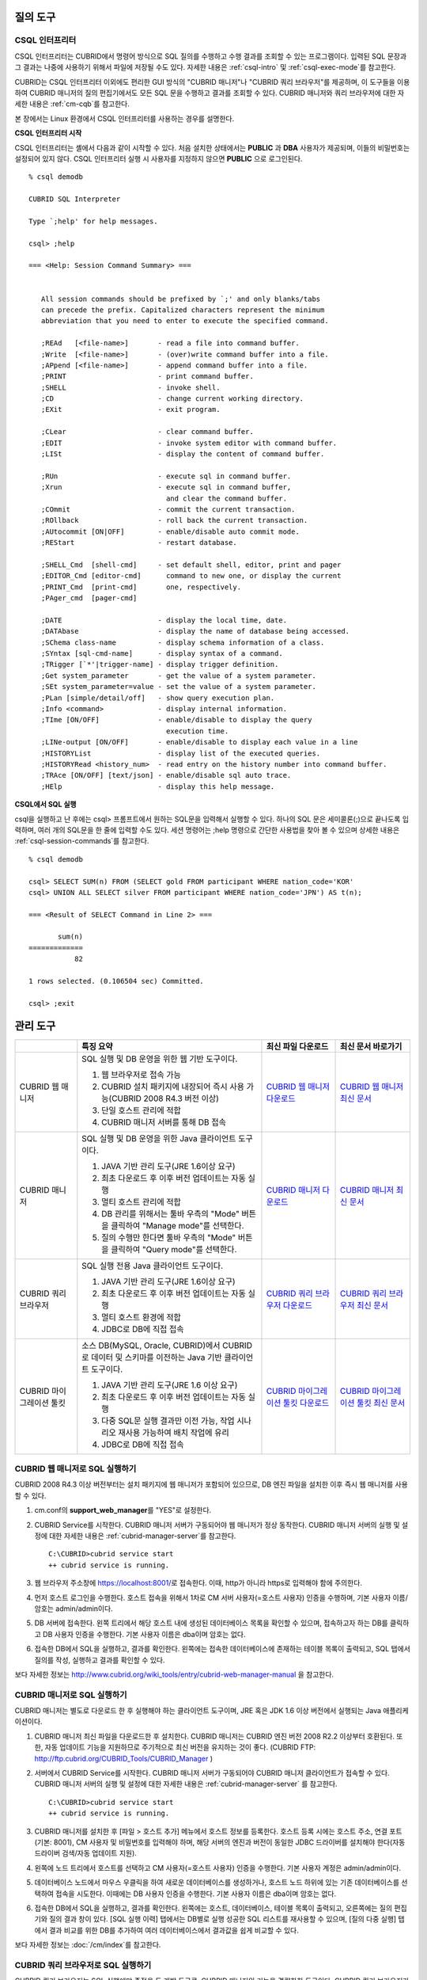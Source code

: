 질의 도구
=========

CSQL 인터프리터
---------------

CSQL 인터프리터는 CUBRID에서 명령어 방식으로 SQL 질의를 수행하고 수행 결과를 조회할 수 있는 프로그램이다. 입력된 SQL 문장과 그 결과는 나중에 사용하기 위해서 파일에 저장될 수도 있다. 자세한 내용은 :ref:`csql-intro` 및 :ref:`csql-exec-mode`\ 를 참고한다.

CUBRID는 CSQL 인터프리터 이외에도 편리한 GUI 방식의 "CUBRID 매니저"나 "CUBRID 쿼리 브라우저"를 제공하며, 이 도구들을 이용하여 CUBRID 매니저의 질의 편집기에서도 모든 SQL 문을 수행하고 결과를 조회할 수 있다. CUBRID 매니저와 쿼리 브라우저에 대한 자세한 내용은 :ref:`cm-cqb`\ 를 참고한다.

본 장에서는 Linux 환경에서 CSQL 인터프리터를 사용하는 경우를 설명한다.

**CSQL 인터프리터 시작**

CSQL 인터프리터는 셸에서 다음과 같이 시작할 수 있다. 처음 설치한 상태에서는 **PUBLIC** 과 **DBA** 사용자가 제공되며, 이들의 비밀번호는 설정되어 있지 않다. CSQL 인터프리터 실행 시 사용자를 지정하지 않으면 **PUBLIC** 으로 로그인된다. ::

    % csql demodb

    CUBRID SQL Interpreter

    Type `;help' for help messages.

    csql> ;help

    === <Help: Session Command Summary> ===


       All session commands should be prefixed by `;' and only blanks/tabs
       can precede the prefix. Capitalized characters represent the minimum
       abbreviation that you need to enter to execute the specified command.

       ;REAd   [<file-name>]       - read a file into command buffer.
       ;Write  [<file-name>]       - (over)write command buffer into a file.
       ;APpend [<file-name>]       - append command buffer into a file.
       ;PRINT                      - print command buffer.
       ;SHELL                      - invoke shell.
       ;CD                         - change current working directory.
       ;EXit                       - exit program.

       ;CLear                      - clear command buffer.
       ;EDIT                       - invoke system editor with command buffer.
       ;LISt                       - display the content of command buffer.

       ;RUn                        - execute sql in command buffer.
       ;Xrun                       - execute sql in command buffer,
                                     and clear the command buffer.
       ;COmmit                     - commit the current transaction.
       ;ROllback                   - roll back the current transaction.
       ;AUtocommit [ON|OFF]        - enable/disable auto commit mode.
       ;REStart                    - restart database.

       ;SHELL_Cmd  [shell-cmd]     - set default shell, editor, print and pager
       ;EDITOR_Cmd [editor-cmd]      command to new one, or display the current
       ;PRINT_Cmd  [print-cmd]       one, respectively.
       ;PAger_cmd  [pager-cmd]

       ;DATE                       - display the local time, date.
       ;DATAbase                   - display the name of database being accessed.
       ;SChema class-name          - display schema information of a class.
       ;SYntax [sql-cmd-name]      - display syntax of a command.
       ;TRigger [`*'|trigger-name] - display trigger definition.
       ;Get system_parameter       - get the value of a system parameter.
       ;SEt system_parameter=value - set the value of a system parameter.
       ;PLan [simple/detail/off]   - show query execution plan.
       ;Info <command>             - display internal information.
       ;TIme [ON/OFF]              - enable/disable to display the query
                                     execution time.
       ;LINe-output [ON/OFF]       - enable/disable to display each value in a line
       ;HISTORYList                - display list of the executed queries.
       ;HISTORYRead <history_num>  - read entry on the history number into command buffer.
       ;TRAce [ON/OFF] [text/json] - enable/disable sql auto trace.
       ;HElp                       - display this help message.

**CSQL에서 SQL 실행**

csql을 실행하고 난 후에는 csql> 프롬프트에서 원하는 SQL문을 입력해서 실행할 수 있다. 하나의 SQL 문은 세미콜론(;)으로 끝나도록 입력하며, 여러 개의 SQL문을 한 줄에 입력할 수도 있다. 세션 명령어는 ;help 명령으로 간단한 사용법을 찾아 볼 수 있으며 상세한 내용은 :ref:`csql-session-commands`\ 를 참고한다. ::

    % csql demodb
    
    csql> SELECT SUM(n) FROM (SELECT gold FROM participant WHERE nation_code='KOR'
    csql> UNION ALL SELECT silver FROM participant WHERE nation_code='JPN') AS t(n);

    === <Result of SELECT Command in Line 2> ===

           sum(n)
    =============
               82

    1 rows selected. (0.106504 sec) Committed.

    csql> ;exit

.. _cm-cqb:

관리 도구
=========

+--------------------------+-----------------------------------------------------------------------------+-----------------------------------------------------------------+---------------------------------------------------------------------+
|                          | 특징 요약                                                                   | 최신 파일 다운로드                                              | 최신 문서 바로가기                                                  |
+==========================+=============================================================================+=================================================================+=====================================================================+
| CUBRID 웹 매니저         | SQL 실행 및 DB 운영을 위한 웹 기반 도구이다.                                | `CUBRID 웹 매니저 다운로드                                      | `CUBRID 웹 매니저 최신 문서                                         |
|                          |                                                                             | <http://ftp.cubrid.org/CUBRID_Tools/CUBRID_Web_Manager>`_       | <http://www.cubrid.org/wiki_tools/entry/cubrid-web-manager>`_       |
|                          | 1) 웹 브라우저로 접속 가능                                                  |                                                                 |                                                                     |
|                          |                                                                             |                                                                 |                                                                     |
|                          | 2) CUBRID 설치 패키지에 내장되어 즉시 사용 가능(CUBRID 2008 R4.3 버전 이상) |                                                                 |                                                                     |
|                          |                                                                             |                                                                 |                                                                     |
|                          | 3) 단일 호스트 관리에 적합                                                  |                                                                 |                                                                     |
|                          |                                                                             |                                                                 |                                                                     |
|                          | 4) CUBRID 매니저 서버를 통해 DB 접속                                        |                                                                 |                                                                     |
+--------------------------+-----------------------------------------------------------------------------+-----------------------------------------------------------------+---------------------------------------------------------------------+
| CUBRID 매니저            | SQL 실행 및 DB 운영을 위한 Java 클라이언트 도구이다.                        | `CUBRID 매니저 다운로드                                         | `CUBRID 매니저 최신 문서                                            |
|                          |                                                                             | <http://ftp.cubrid.org/CUBRID_Tools/CUBRID_Manager>`_           | <http://www.cubrid.org/wiki_tools/entry/cubrid-manager>`_           |
|                          | 1) JAVA 기반 관리 도구(JRE 1.6이상 요구)                                    |                                                                 |                                                                     |
|                          |                                                                             |                                                                 |                                                                     |
|                          | 2) 최초 다운로드 후 이후 버전 업데이트는 자동 실행                          |                                                                 |                                                                     |
|                          |                                                                             |                                                                 |                                                                     |
|                          | 3) 멀티 호스트 관리에 적합                                                  |                                                                 |                                                                     |
|                          |                                                                             |                                                                 |                                                                     |
|                          | 4) DB 관리를 위해서는 툴바 우측의 "Mode" 버튼을 클릭하여                    |                                                                 |                                                                     |
|                          |    "Manage mode"를 선택한다.                                                |                                                                 |                                                                     |
|                          |                                                                             |                                                                 |                                                                     |
|                          | 5) 질의 수행만 한다면 툴바 우측의 "Mode" 버튼을 클릭하여                    |                                                                 |                                                                     |
|                          |    "Query mode"를 선택한다.                                                 |                                                                 |                                                                     |
+--------------------------+-----------------------------------------------------------------------------+-----------------------------------------------------------------+---------------------------------------------------------------------+
| CUBRID 쿼리 브라우저     | SQL 실행 전용 Java 클라이언트 도구이다.                                     | `CUBRID 쿼리 브라우저 다운로드                                  | `CUBRID 쿼리 브라우저 최신 문서                                     |
|                          |                                                                             | <http://ftp.cubrid.org/CUBRID_Tools/CUBRID_Query_Browser>`_     | <http://www.cubrid.org/wiki_tools/entry/cubrid-query-browser>`_     |
|                          | 1) JAVA 기반 관리 도구(JRE 1.6이상 요구)                                    |                                                                 |                                                                     |
|                          |                                                                             |                                                                 |                                                                     |
|                          | 2) 최초 다운로드 후 이후 버전 업데이트는 자동 실행                          |                                                                 |                                                                     |
|                          |                                                                             |                                                                 |                                                                     |
|                          | 3) 멀티 호스트 환경에 적합                                                  |                                                                 |                                                                     |
|                          |                                                                             |                                                                 |                                                                     |
|                          | 4) JDBC로 DB에 직접 접속                                                    |                                                                 |                                                                     |
+--------------------------+-----------------------------------------------------------------------------+-----------------------------------------------------------------+---------------------------------------------------------------------+
| CUBRID 마이그레이션 툴킷 | 소스 DB(MySQL, Oracle, CUBRID)에서 CUBRID로 데이터 및 스키마를 이전하는     | `CUBRID 마이그레이션 툴킷 다운로드                              | `CUBRID 마이그레이션 툴킷 최신 문서                                 |
|                          | Java 기반 클라이언트 도구이다.                                              | <http://ftp.cubrid.org/CUBRID_Tools/CUBRID_Migration_Toolkit>`_ | <http://www.cubrid.org/wiki_tools/entry/cubrid-migration-toolkit>`_ |
|                          |                                                                             |                                                                 |                                                                     |
|                          | 1) JAVA 기반 관리 도구(JRE 1.6 이상 요구)                                   |                                                                 |                                                                     |
|                          |                                                                             |                                                                 |                                                                     |
|                          | 2) 최초 다운로드 후 이후 버전 업데이트는 자동 실행                          |                                                                 |                                                                     |
|                          |                                                                             |                                                                 |                                                                     |
|                          | 3) 다중 SQL문 실행 결과만 이전 가능, 작업 시나리오 재사용 가능하여          |                                                                 |                                                                     |
|                          |    배치 작업에 유리                                                         |                                                                 |                                                                     |
|                          |                                                                             |                                                                 |                                                                     |
|                          | 4) JDBC로 DB에 직접 접속                                                    |                                                                 |                                                                     |
+--------------------------+-----------------------------------------------------------------------------+-----------------------------------------------------------------+---------------------------------------------------------------------+

CUBRID 웹 매니저로 SQL 실행하기
-------------------------------

CUBRID 2008 R4.3 이상 버전부터는 설치 패키지에 웹 매니저가 포함되어 있으므로, DB 엔진 파일을 설치한 이후 즉시 웹 매니저를 사용할 수 있다.

#. cm.conf의 **support_web_manager**\를 "YES"로 설정한다.

#.  CUBRID Service를 시작한다. CUBRID 매니저 서버가 구동되어야 웹 매니저가 정상 동작한다. CUBRID 매니저 서버의 실행 및 설정에 대한 자세한 내용은 :ref:`cubrid-manager-server`\ 를 참고한다. 

    ::

        C:\CUBRID>cubrid service start
        ++ cubrid service is running.

#.  웹 브라우저 주소창에 https://localhost:8001/\로 접속한다. 이때, http가 아니라 https로 입력해야 함에 주의한다.

#.  먼저 호스트 로그인을 수행한다. 호스트 접속을 위해서 1차로 CM 서버 사용자(=호스트 사용자) 인증을 수행하며, 기본 사용자 이름/암호는 admin/admin이다.
    
    .. image:: /images/gs_manager_login.png

#.  DB 서버에 접속한다. 왼쪽 트리에서 해당 호스트 내에 생성된 데이터베이스 목록을 확인할 수 있으며, 접속하고자 하는 DB를 클릭하고 DB 사용자 인증을 수행한다. 기본 사용자 이름은 dba이며 암호는 없다.
    
    .. image:: /images/gs_manager_db.png
    
#.  접속한 DB에서 SQL을 실행하고, 결과를 확인한다. 왼쪽에는 접속한 데이터베이스에 존재하는 테이블 목록이 출력되고, SQL 탭에서 질의를 작성, 실행하고 결과를 확인할 수 있다.

    .. image:: /images/gs_manager_screen.png

보다 자세한 정보는 http://www.cubrid.org/wiki_tools/entry/cubrid-web-manager-manual 을 참고한다.

CUBRID 매니저로 SQL 실행하기
----------------------------

CUBRID 매니저는 별도로 다운로드 한 후 실행해야 하는 클라이언트 도구이며, JRE 혹은 JDK 1.6 이상 버전에서 실행되는 Java 애플리케이션이다.

#.  CUBRID 매니저 최신 파일을 다운로드한 후 설치한다. CUBRID 매니저는 CUBRID 엔진 버전 2008 R2.2 이상부터 호환된다. 또한, 자동 업데이트 기능을 지원하므로 주기적으로 최신 버전을 유지하는 것이 좋다. 
    (CUBRID FTP: http://ftp.cubrid.org/CUBRID_Tools/CUBRID_Manager )

#.  서버에서 CUBRID Service를 시작한다. CUBRID 매니저 서버가 구동되어야 CUBRID 매니저 클라이언트가 접속할 수 있다. CUBRID 매니저 서버의 실행 및 설정에 대한 자세한 내용은 :ref:`cubrid-manager-server` 를 참고한다.

    ::

        C:\CUBRID>cubrid service start
        ++ cubrid service is running.
    
#.  CUBRID 매니저를 설치한 후 [파일 > 호스트 추가] 메뉴에서 호스트 정보를 등록한다. 호스트 등록 시에는 호스트 주소, 연결 포트(기본: 8001), CM 사용자 및 비밀번호를 입력해야 하며, 해당 서버의 엔진과 버전이 동일한 JDBC 드라이버를 설치해야 한다(자동 드라이버 검색/자동 업데이트 지원).

#.  왼쪽에 노드 트리에서 호스트를 선택하고 CM 사용자(=호스트 사용자) 인증을 수행한다. 기본 사용자 계정은 admin/admin이다.

#.  데이터베이스 노드에서 마우스 우클릭을 하여 새로운 데이터베이스를 생성하거나, 호스트 노드 하위에 있는 기존 데이터베이스를 선택하여 접속을 시도한다. 이때에는 DB 사용자 인증을 수행한다. 기본 사용자 이름은 dba이며 암호는 없다.
    
#.  접속한 DB에서 SQL을 실행하고, 결과를 확인한다. 왼쪽에는 호스트, 데이터베이스, 테이블 목록이 출력되고, 오른쪽에는 질의 편집기와 질의 결과 창이 있다. [SQL 실행 이력] 탭에서는 DB별로 실행 성공한 SQL 리스트를 재사용할 수 있으며, [질의 다중 실행] 탭에서 결과 비교를 위한 DB를 추가하여 여러 데이터베이스에서 결과값을 쉽게 비교할 수 있다.

    .. image:: /images/gs_manager_sql.png

보다 자세한 정보는 :doc:`/cm/index`\를 참고한다.

CUBRID 쿼리 브라우저로 SQL 실행하기
-----------------------------------

CUBRID 쿼리 브라우저는 SQL 실행에만 중점을 둔 개발 도구로, CUBRID 매니저의 기능을 경량화한 도구이다. CUBRID 쿼리 브라우저가 CUBRID 매니저와 다른 점은 다음과 같다.

*   CUBRID 매니저 서버를 경유하지 않고 오직 JDBC만으로 통신한다.
    
*   따라서 DB/브로커 운영 및 모니터링 기능이 지원되지 않는다.
    
*   따라서 오직 DB 사용자 로그인만 수행하고 CM 사용자(=호스트 사용자) 로그인 과정이 필요 없다.
    
*   서버 측 CUBRID 매니저 서버 구동이 필요 없다.

CUBRID 쿼리 브라우저 역시 별도로 다운로드한 후 실행해야 하는 클라이언트 도구이며, JRE 혹은 JDK 1.6 이상 버전에서 실행되는 Java 애플리케이션이다.

#.  CUBRID 쿼리 브라우저 최신 파일을 다운로드한 후 설치한다. 서버 측과 동일한 JDBC 드라이버만 추가하면 어느 버전의 엔진과도 호환된다. 또한, 자동 업데이트 기능을 지원하므로 주기적으로 최신 버전을 유지하는 것이 좋다. 
    (CUBRID FTP: http://ftp.cubrid.org/CUBRID_Tools/CUBRID_Query_Browser )

#.  CUBRID 쿼리 브라우저를 설치한 후 [파일 > 연결 정보 등록] 메뉴에서 데이터베이스 접속 정보를 등록한다. 이때, 브로커 주소, 브로커 연결 포트(기본: 33,000), DB 사용자 및 비밀번호를 입력해야 하며, 해당 서버의 엔진과 버전이 동일한 JDBC 드라이버를 설치해야 한다(자동 드라이버 검색/자동 업데이트 지원).
    
#.  데이터베이스를 선택하여 접속을 시도한다. 이때에는 DB 사용자 인증을 수행한다. 기본 사용자 이름은 dba이며 암호는 없다.
    
#.  접속한 DB에서 SQL을 실행하고, 결과를 확인한다. 왼쪽에는 호스트, 데이터베이스, 테이블 목록이 출력되고, 오른쪽에는 질의 편집기와 질의 결과 창이 있다. [SQL 실행 이력] 탭에서는 DB별로 실행 성공한 SQL 리스트를 재사용할 수 있으며, [질의 다중 실행] 탭에서 결과 비교를 위한 DB를 추가하여 여러 데이터베이스에서 결과값을 쉽게 비교할 수 있다.

    .. image:: /images/gs_manager_qb.png

보다 자세한 정보는 http://www.cubrid.org/wiki_tools/entry/cubrid-query-browser-manual_kr 을 참고한다.

CUBRID 마이그레이션 툴킷으로 스키마/데이터 이전하기
---------------------------------------------------

CUBRID 마이그레이션 툴킷은 소스 데이터베이스(MySQL, Oracle, CUBRID)에서 타겟 데이터베이스(CUBRID)로 데이터 및 스키마를 이전하는 도구이다. 역시 JRE 혹은 JDK 1.6 이상 버전에서 실행되는 Java 애플리케이션이며, 별도로 다운받아야 한다. 
(CUBRID FTP: http://ftp.cubrid.org/CUBRID_Tools/CUBRID_Migration_Toolkit )

DB를 CUBRID로 전환하는 경우, 장비를 이전하는 경우, 운영 DB로부터 일부 스키마와 일부 데이터를 이전하고자 하는 경우, CUBRID 버전 업그레이드를 하는 경우, 배치 작업을 수행하는 경우 유용하다. 주요 기능은 다음과 같다.

*   전체/일부 스키마 및 데이터 마이그레이션 지원
    
*   여러 개의 SQL을 실행하여 원하는 결과 데이터만 마이그레이션 가능
    
*   JDBC를 통한 온라인 마이그레이션 지원하여 운영 중단 없이 실행 가능
    
*   CSV, SQL, CUBRID loaddb 포맷으로 출력 후 오프라인 마이그레이션 가능
    
*   마이그레이션 실행 스크립트를 추출하여 타겟 서버에서 직접 실행 가능
    
*   마이그레이션 실행 스크립트를 재사용할 수 있어 배치 작업 시간 단축

.. image:: /images/gs_manager_migration.png

보다 자세한 정보는 http://www.cubrid.org/wiki_tools/entry/cubrid-migration-toolkit-manual 을 참고한다.

드라이버
========

CUBRID가 지원하는 드라이버는 다음과 같다.

*   :doc:`CUBRID JDBC 드라이버 <api/jdbc>` (`다운로드 JDBC <http://www.cubrid.org/?mid=downloads&item=jdbc_driver>`_)
    
*   :doc:`CUBRID CCI 드라이버 <api/cci>` (`다운로드 CCI <http://www.cubrid.org?mid=downloads&item=cci_driver>`_)
    
*   :doc:`CUBRID PHP 드라이버 <api/php>` (`다운로드 PHP <http://www.cubrid.org/?mid=downloads&item=php_driver&driver_type=phpdr>`_)
    
*   :doc:`CUBRID PDO 드라이버 <api/pdo>` (`다운로드 PDO <http://www.cubrid.org/?mid=downloads&item=php_driver&driver_type=pdo>`_)
    
*   :doc:`CUBRID ODBC 드라이버 <api/odbc>` (`다운로드 ODBC <http://www.cubrid.org/?mid=downloads&item=odbc_driver>`_)
    
*   :doc:`CUBRID OLE DB 드라이버 <api/oledb>` (`다운로드 OLE DB <http://www.cubrid.org/?mid=downloads&item=oledb_driver>`_)
    
*   :doc:`CUBRID ADO.NET 드라이버 <api/adodotnet>` (`다운로드 ADO.NET <http://www.cubrid.org/?mid=downloads&item=ado_dot_net_driver>`_)
    
*   :doc:`CUBRID Perl 드라이버 <api/perl>` (`다운로드 Perl <http://www.cubrid.org/?mid=downloads&item=perl_driver>`_)
    
*   :doc:`CUBRID Python 드라이버 <api/python>` (`다운로드 Python <http://www.cubrid.org/?mid=downloads&item=python_driver>`_)
    
*   :doc:`CUBRID Ruby 드라이버 <api/ruby>` (`다운로드 Ruby <http://www.cubrid.org/?mid=downloads&item=ruby_driver>`_)
    
*   :doc:`CUBRID Node.js 드라이버 <api/node_js>` (`다운로드 Node.js <http://www.cubrid.org/?mid=downloads&item=nodejs_driver>`_)

위 드라이버 중 JDBC, CCI 드라이버는 CUBRID를 설치할 때 자동으로 다운로드되므로 따로 다운로드하지 않아도 된다.
